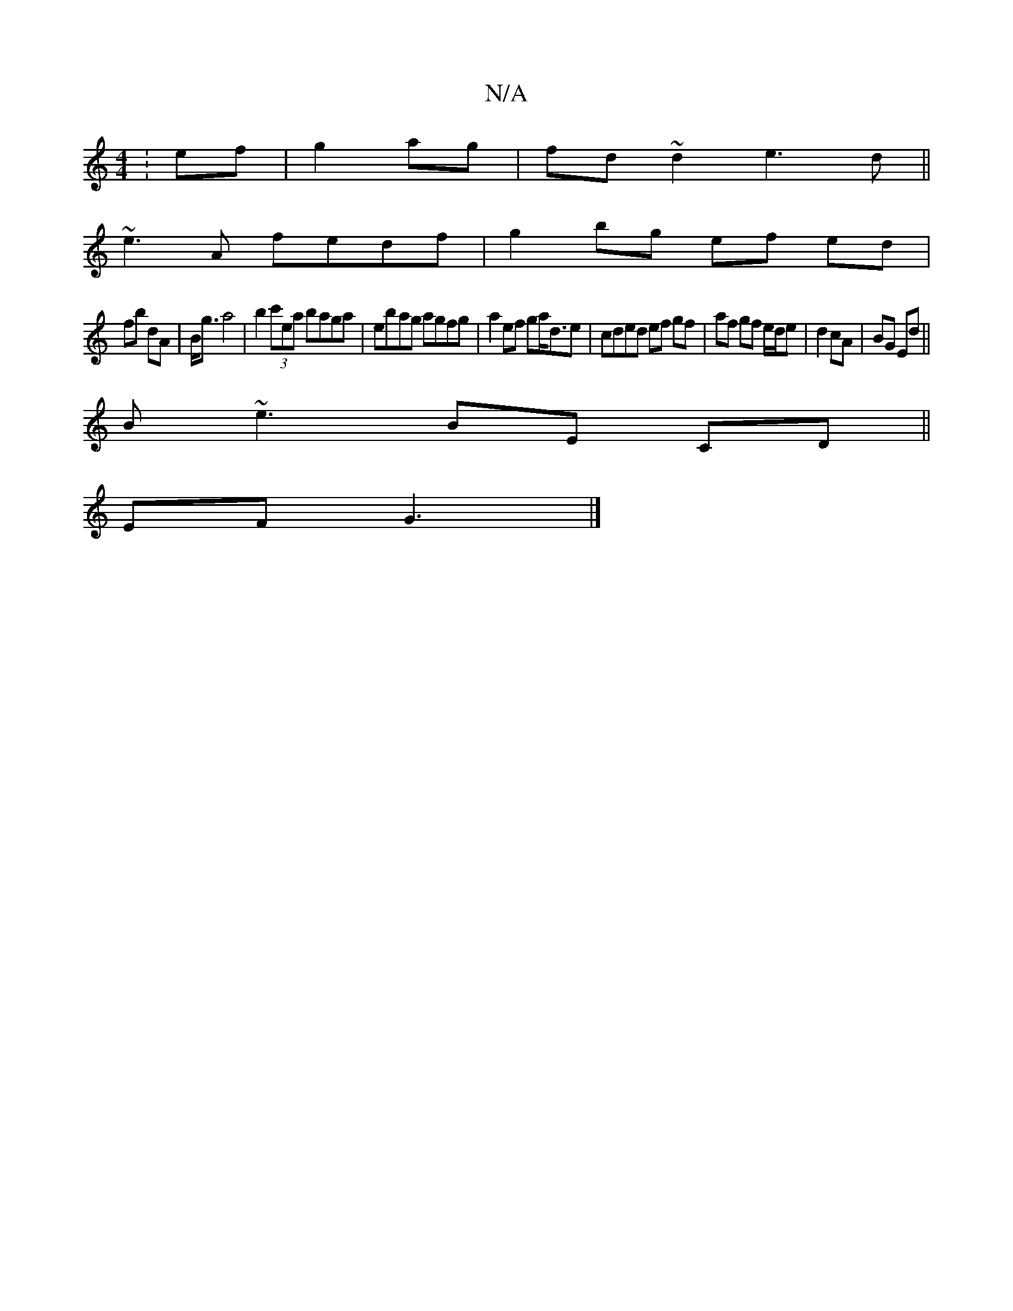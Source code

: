 X:1
T:N/A
M:4/4
R:N/A
K:Cmajor
:ef|g2ag|fd~d2 e3d||
~e3A fedf | g2 bg ef ed |
fb dA|B<g a4|b2 (3c'ea baga | ebag agfg |a2 ef ga<de|cded ef gf|af gf e/d/e | d2 cA|BG Ed||
B~e3 BE CD||
EF G3 |]

A,CD|G,B,G,A, B,2|] 

^FG|GABd ~A2 B2|